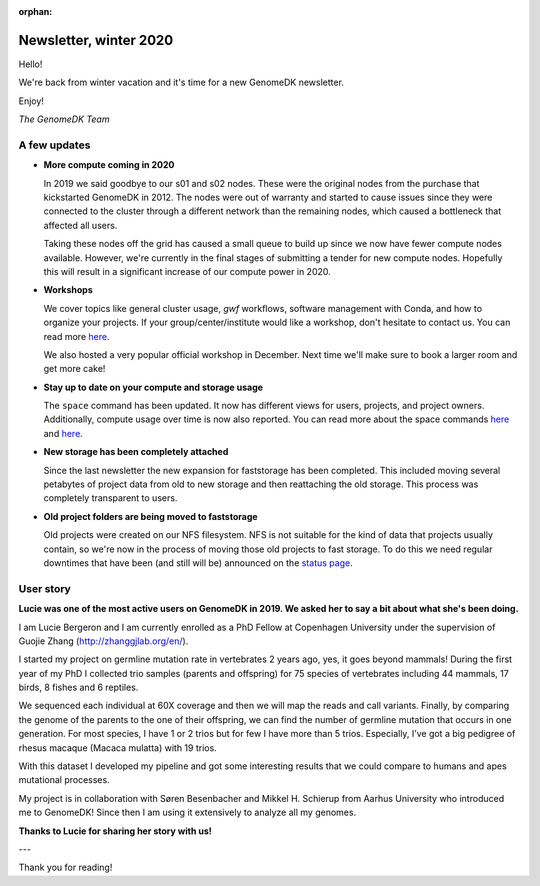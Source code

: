 :orphan:

.. _newsletter-2020-winter:

=======================
Newsletter, winter 2020
=======================

Hello!

We're back from winter vacation and it's time for a new GenomeDK newsletter.

Enjoy!

*The GenomeDK Team*

A few updates
-------------

* **More compute coming in 2020**

  In 2019 we said goodbye to our s01 and s02 nodes. These were the original
  nodes from the purchase that kickstarted GenomeDK in 2012. The nodes were
  out of warranty and started to cause issues since they were connected to the
  cluster through a different network than the remaining nodes, which caused a
  bottleneck that affected all users.

  Taking these nodes off the grid has caused a small queue to build up since we
  now have fewer compute nodes available. However, we're currently in the final
  stages of submitting a tender for new compute nodes. Hopefully this will
  result in a significant increase of our compute power in 2020.

* **Workshops**

  We cover topics like general cluster usage, *gwf* workflows, software
  management with Conda, and how to organize your projects. If your
  group/center/institute would like a workshop, don't hesitate to contact us.
  You can read more `here <https://genome.au.dk/support/#workshops>`_.

  We also hosted a very popular official workshop in December. Next time we'll
  make sure to book a larger room and get more cake!

* **Stay up to date on your compute and storage usage**

  The ``space`` command has been updated. It now has different views for users,
  projects, and project owners. Additionally, compute usage over time is now
  also reported. You can read more about the space commands
  `here <https://genome.au.dk/docs/working-with-data/#how-much-space-am-i-using>`_
  and `here <https://genome.au.dk/docs/working-with-data/#being-a-project-owner>`_.

* **New storage has been completely attached**

  Since the last newsletter the new expansion for faststorage has been
  completed. This included moving several petabytes of project data from old to
  new storage and then reattaching the old storage. This process was completely
  transparent to users.

* **Old project folders are being moved to faststorage**

  Old projects were created on our NFS filesystem. NFS is not suitable for the
  kind of data that projects usually contain, so we're now in the process of
  moving those old projects to fast storage. To do this we need regular
  downtimes that have been (and still will be) announced on the
  `status page <https://genome.au.dk/system-status/>`_.

User story
----------

**Lucie was one of the most active users on GenomeDK in 2019. We asked her to
say a bit about what she's been doing.**

I am Lucie Bergeron and I am currently enrolled as a PhD Fellow at Copenhagen
University under the supervision of Guojie Zhang (http://zhanggjlab.org/en/).

I started my project on germline mutation rate in vertebrates 2 years ago, yes,
it goes beyond mammals! During the first year of my PhD I collected trio
samples (parents and offspring) for 75 species of vertebrates including 44
mammals, 17 birds, 8 fishes and 6 reptiles.

We sequenced each individual at 60X coverage and then we will map the reads and
call variants. Finally, by comparing the genome of the parents to the one of
their offspring, we can find the number of germline mutation that occurs in one
generation. For most species, I have 1 or 2 trios but for few I have more than
5 trios. Especially, I’ve got a big pedigree of rhesus macaque (Macaca mulatta)
with 19 trios.

With this dataset I developed my pipeline and got some interesting results that
we could compare to humans and apes mutational processes.

My project is in collaboration with Søren Besenbacher and Mikkel H. Schierup
from Aarhus University who introduced me to GenomeDK! Since then I am using it
extensively to analyze all my genomes.

**Thanks to Lucie for sharing her story with us!**

---

Thank you for reading!
